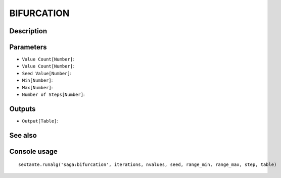 BIFURCATION
===========

Description
-----------

Parameters
----------

- ``Value Count[Number]``:
- ``Value Count[Number]``:
- ``Seed Value[Number]``:
- ``Min[Number]``:
- ``Max[Number]``:
- ``Number of Steps[Number]``:

Outputs
-------

- ``Output[Table]``:

See also
---------


Console usage
-------------


::

	sextante.runalg('saga:bifurcation', iterations, nvalues, seed, range_min, range_max, step, table)
